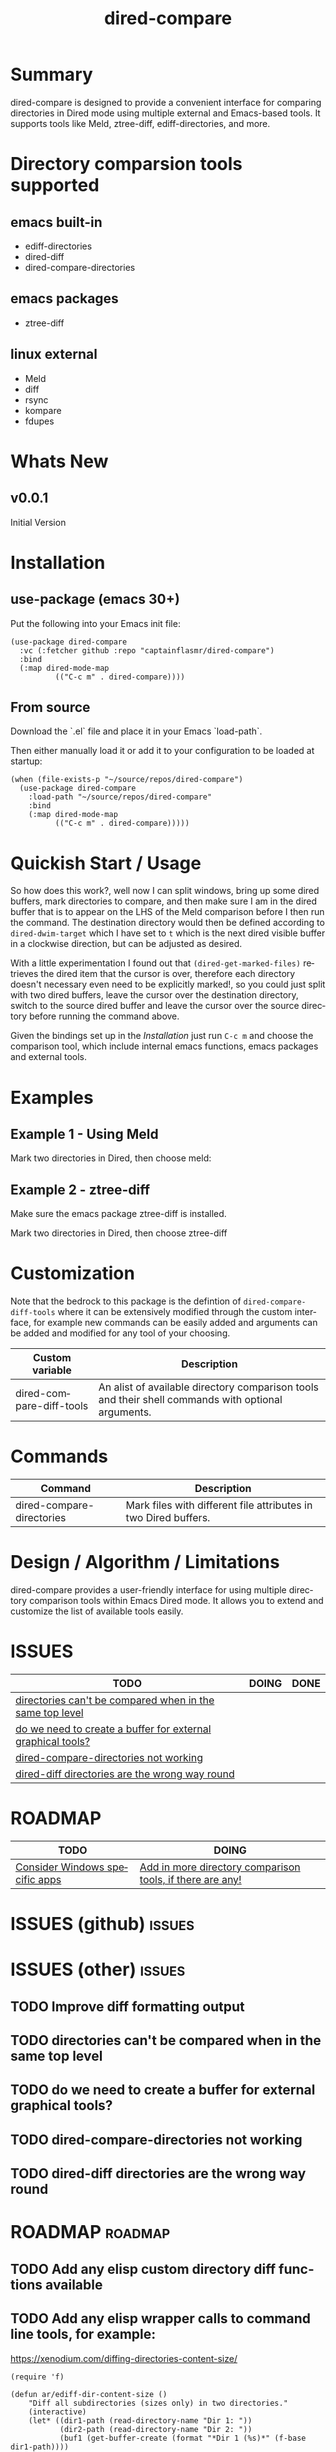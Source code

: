#+title: dired-compare
#+author: Your Name
#+email: you@example.com
#+language: en
#+options: ':t toc:nil author:nil email:nil num:nil title:nil
#+todo: TODO DOING | DONE
#+startup: showall

* Summary

dired-compare is designed to provide a convenient interface for comparing directories in Dired mode using multiple external and Emacs-based tools. It supports tools like Meld, ztree-diff, ediff-directories, and more.

#+attr_org: :width 300px
#+attr_html: :width 100%
[[file:img/dired-compare-00.jpg]]

* Directory comparsion tools supported

** emacs built-in

- ediff-directories
- dired-diff
- dired-compare-directories

** emacs packages

- ztree-diff

** linux external

- Meld
- diff
- rsync
- kompare
- fdupes

* Whats New

** v0.0.1

Initial Version

* Installation

** use-package (emacs 30+)

Put the following into your Emacs init file:

#+begin_src elisp
(use-package dired-compare
  :vc (:fetcher github :repo "captainflasmr/dired-compare")
  :bind
  (:map dired-mode-map
          (("C-c m" . dired-compare))))
  #+end_src

** From source

Download the `.el` file and place it in your Emacs `load-path`.

Then either manually load it or add it to your configuration to be loaded at startup:

#+begin_src elisp
(when (file-exists-p "~/source/repos/dired-compare")
  (use-package dired-compare
    :load-path "~/source/repos/dired-compare"
    :bind
    (:map dired-mode-map
          (("C-c m" . dired-compare)))))
#+end_src

* Quickish Start / Usage

So how does this work?, well now I can split windows, bring up some dired buffers, mark directories to compare, and then make sure I am in the dired buffer that is to appear on the LHS of the Meld comparison before I then run the command.  The destination directory would then be defined according to =dired-dwim-target= which I have set to =t= which is the next dired visible buffer in a clockwise direction, but can be adjusted as desired.

With a little experimentation I found out that =(dired-get-marked-files)= retrieves the dired item that the cursor is over, therefore each directory doesn't necessary even need to be explicitly marked!, so you could just split with two dired buffers, leave the cursor over the destination directory, switch to the source dired buffer and leave the cursor over the source directory before running the command above.

Given the bindings set up in the /Installation/ just run =C-c m= and choose the comparison tool, which include internal emacs functions, emacs packages and external tools.

* Examples

** Example 1 - Using Meld

Mark two directories in Dired, then choose meld:

** Example 2 - ztree-diff

Make sure the emacs package ztree-diff is installed.

Mark two directories in Dired, then choose ztree-diff

* Customization

Note that the bedrock to this package is the defintion of =dired-compare-diff-tools= where it can be extensively modified through the custom interface, for example new commands can be easily added and arguments can be added and modified for any tool of your choosing.

#+begin_src emacs-lisp :results table :colnames '("Custom variable" "Description") :exports results
  (let ((rows))
    (mapatoms
     (lambda (symbol)
       (when (and (string-match "^dired-compare-"
                                (symbol-name symbol))
                  (not (string-match "--" (symbol-name symbol)))
                  (or (custom-variable-p symbol)
                      (boundp symbol)))
         (push `(,symbol
                 ,(car
                   (split-string
                    (or (get (indirect-variable symbol)
                             'variable-documentation)
                        (get symbol 'variable-documentation)
                        "")
                    "\n")))
               rows))))
    rows)
#+end_src

#+RESULTS:
| Custom variable          | Description                                                                                        |
|--------------------------+----------------------------------------------------------------------------------------------------|
| dired-compare-diff-tools | An alist of available directory comparison tools and their shell commands with optional arguments. |

* Commands

#+BEGIN_SRC emacs-lisp :results table :colnames '("Command" "Description") :exports results
    (let ((rows))
      (mapatoms
       (lambda (symbol)
         (when (and (string-match "^dired-compare-"
                                  (symbol-name symbol))
                    (commandp symbol))
           (push `(,(car (split-string (symbol-name symbol)))
                  ,(or (documentation symbol t) ""))
                 rows))))
      rows)
#+END_SRC

#+RESULTS:
| Command                   | Description                                                     |
|---------------------------+-----------------------------------------------------------------|
| dired-compare-directories | Mark files with different file attributes in two Dired buffers. |

* Design / Algorithm / Limitations

dired-compare provides a user-friendly interface for using multiple directory comparison tools within Emacs Dired mode. It allows you to extend and customize the list of available tools easily.

* ISSUES

#+begin: kanban :layout ("..." . 100) :scope nil :range ("TODO" . "DONE") :sort "O" :depth 3 :match "issues" :compressed t
| TODO                                                        | DOING | DONE |
|-------------------------------------------------------------+-------+------|
| [[file:README.org::*directories can't be compared when in the same top level][directories can't be compared when in the same top level]]    |       |      |
| [[file:README.org::*do we need to create a buffer for external graphical tools?][do we need to create a buffer for external graphical tools?]] |       |      |
| [[file:README.org::*dired-compare-directories not working][dired-compare-directories not working]]                       |       |      |
| [[file:README.org::*dired-diff directories are the wrong way round][dired-diff directories are the wrong way round]]              |       |      |
#+end:

* ROADMAP

#+begin: kanban :layout ("..." . 100) :scope nil :range ("TODO" . "DOING") :sort "O" :depth 3 :match "roadmap" :compressed t
| TODO                           | DOING                                                     |
|--------------------------------+-----------------------------------------------------------|
| [[file:README.org::*Consider Windows specific apps][Consider Windows specific apps]] | [[file:README.org::*Add in more directory comparison tools, if there are any!][Add in more directory comparison tools, if there are any!]] |
#+end:

* ISSUES (github)                                                    :issues:

* ISSUES (other)                                                     :issues:

** TODO Improve diff formatting output

** TODO directories can't be compared when in the same top level

** TODO do we need to create a buffer for external graphical tools?

** TODO dired-compare-directories not working

** TODO dired-diff directories are the wrong way round

* ROADMAP                                                           :roadmap:

** TODO Add any elisp custom directory diff functions available

** TODO Add any elisp wrapper calls to command line tools, for example:

https://xenodium.com/diffing-directories-content-size/

#+begin_src elisp
(require 'f)

(defun ar/ediff-dir-content-size ()
    "Diff all subdirectories (sizes only) in two directories."
    (interactive)
    (let* ((dir1-path (read-directory-name "Dir 1: "))
           (dir2-path (read-directory-name "Dir 2: "))
           (buf1 (get-buffer-create (format "*Dir 1 (%s)*" (f-base dir1-path))))
           (buf2 (get-buffer-create (format "*Dir 2 (%s)*" (f-base dir2-path)))))
      (with-current-buffer buf1
        (erase-buffer))
      (with-current-buffer buf2
        (erase-buffer))
      (shell-command (format "cd %s; find . -type d | sort | du -h" dir1-path) buf1)
      (shell-command (format "cd %s; find . -type d | sort | du -h" dir2-path) buf2)
      (ediff-buffers buf1 buf2)))
#+end_src

** DOING Add in more directory comparison tools, if there are any!

** TODO Consider Windows specific apps

* Testing

See CHANGELOG.org

* Alternative dired-compare packages

There exist a few Emacs packages that perform the functionality that dired-compare does but that don't quite provide the feature set of dired-compare.
